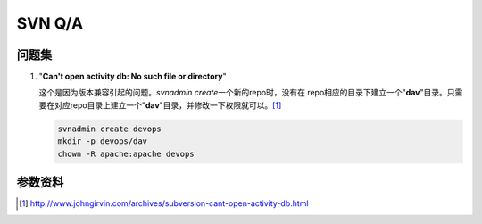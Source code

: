SVN Q/A
*********

问题集
=======
1.  "**Can't open activity db: No such file or directory**"

    这个是因为版本兼容引起的问题。\ `svnadmin create`\ 一个新的repo时，没有在
    repo相应的目录下建立一个"**dav**"目录。只需要在对应repo目录上建立一个"**d\
    av**"目录，并修改一下权限就可以。\ [#ref1]_

    .. sourcecode:: bash

        svnadmin create devops
        mkdir -p devops/dav
        chown -R apache:apache devops

参数资料
=========
.. [#ref1] http://www.johngirvin.com/archives/subversion-cant-open-activity-db.html
